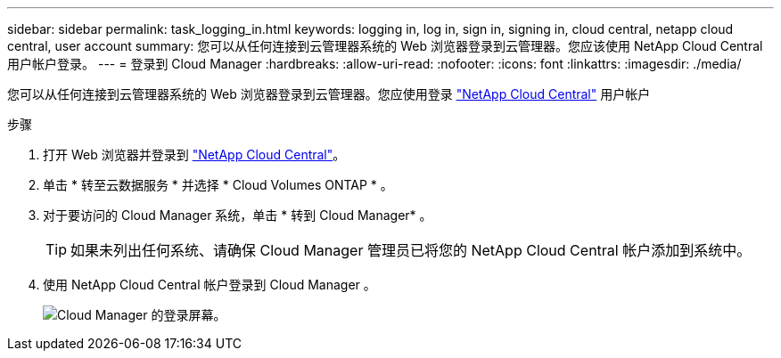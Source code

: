 ---
sidebar: sidebar 
permalink: task_logging_in.html 
keywords: logging in, log in, sign in, signing in, cloud central, netapp cloud central, user account 
summary: 您可以从任何连接到云管理器系统的 Web 浏览器登录到云管理器。您应该使用 NetApp Cloud Central 用户帐户登录。 
---
= 登录到 Cloud Manager
:hardbreaks:
:allow-uri-read: 
:nofooter: 
:icons: font
:linkattrs: 
:imagesdir: ./media/


[role="lead"]
您可以从任何连接到云管理器系统的 Web 浏览器登录到云管理器。您应使用登录 https://cloud.netapp.com["NetApp Cloud Central"^] 用户帐户

.步骤
. 打开 Web 浏览器并登录到 https://cloud.netapp.com["NetApp Cloud Central"^]。
. 单击 * 转至云数据服务 * 并选择 * Cloud Volumes ONTAP * 。
. 对于要访问的 Cloud Manager 系统，单击 * 转到 Cloud Manager* 。
+

TIP: 如果未列出任何系统、请确保 Cloud Manager 管理员已将您的 NetApp Cloud Central 帐户添加到系统中。

. 使用 NetApp Cloud Central 帐户登录到 Cloud Manager 。
+
image:screenshot_login.gif["Cloud Manager 的登录屏幕。"]


